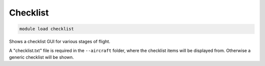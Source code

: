 ==============
Checklist
==============

.. code:: bash

    module load checklist
    
Shows a checklist GUI for various stages of flight.

A "checklist.txt" file is required in the ``--aircraft`` folder, where the checklist
items will be displayed from. Otherwise a generic checklist will be shown.
